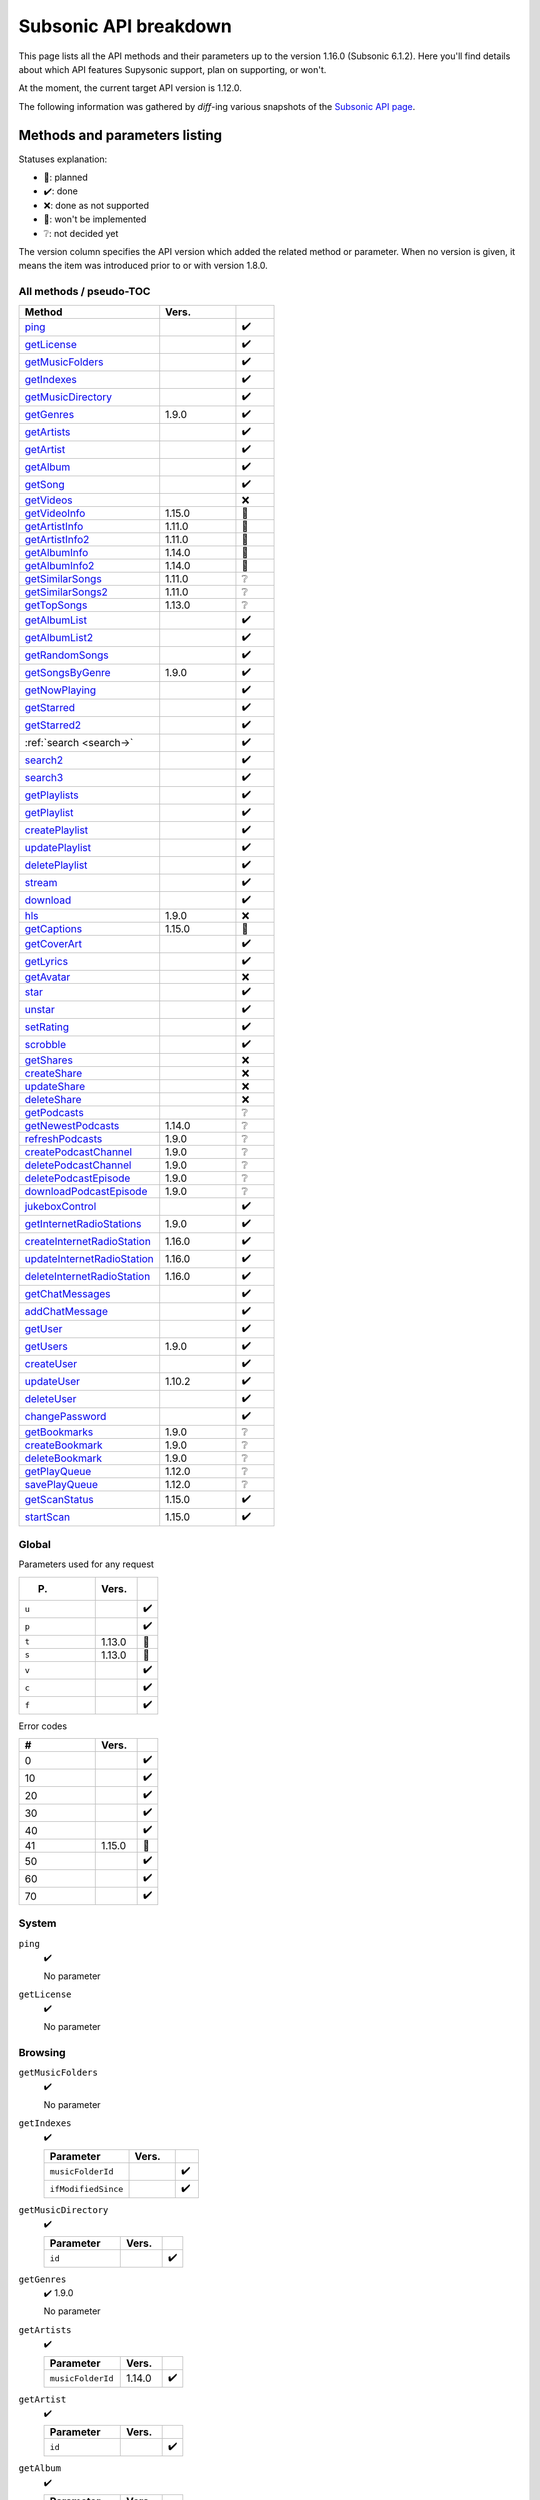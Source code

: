 Subsonic API breakdown
======================

This page lists all the API methods and their parameters up to the version
1.16.0 (Subsonic 6.1.2). Here you'll find details about which API features
Supysonic support, plan on supporting, or won't.

At the moment, the current target API version is 1.12.0.

The following information was gathered by *diff*-ing various snapshots of the
`Subsonic API page`__.

__ http://www.subsonic.org/pages/api.jsp

Methods and parameters listing
------------------------------

Statuses explanation:

* 📅: planned
* ✔️: done
* ❌: done as not supported
* 🔴: won't be implemented
* ❔: not decided yet

The version column specifies the API version which added the related method or
parameter. When no version is given, it means the item was introduced prior to
or with version 1.8.0.

All methods / pseudo-TOC
^^^^^^^^^^^^^^^^^^^^^^^^

.. table::
   :widths: 55 30 15

   ===========================  ======  =
   Method                       Vers.    
   ===========================  ======  =
   ping_                                ✔️
   getLicense_                          ✔️
   getMusicFolders_                     ✔️
   getIndexes_                          ✔️
   getMusicDirectory_                   ✔️
   getGenres_                   1.9.0   ✔️
   getArtists_                          ✔️
   getArtist_                           ✔️
   getAlbum_                            ✔️
   getSong_                             ✔️
   getVideos_                           ❌
   getVideoInfo_                1.15.0  🔴
   getArtistInfo_               1.11.0  📅
   getArtistInfo2_              1.11.0  📅
   getAlbumInfo_                1.14.0  📅
   getAlbumInfo2_               1.14.0  📅
   getSimilarSongs_             1.11.0  ❔
   getSimilarSongs2_            1.11.0  ❔
   getTopSongs_                 1.13.0  ❔
   getAlbumList_                        ✔️
   getAlbumList2_                       ✔️
   getRandomSongs_                      ✔️
   getSongsByGenre_             1.9.0   ✔️
   getNowPlaying_                       ✔️
   getStarred_                          ✔️
   getStarred2_                         ✔️
   :ref:`search <search->`              ✔️
   search2_                             ✔️
   search3_                             ✔️
   getPlaylists_                        ✔️
   getPlaylist_                         ✔️
   createPlaylist_                      ✔️
   updatePlaylist_                      ✔️
   deletePlaylist_                      ✔️
   stream_                              ✔️
   download_                            ✔️
   hls_                         1.9.0   ❌
   getCaptions_                 1.15.0  🔴
   getCoverArt_                         ✔️
   getLyrics_                           ✔️
   getAvatar_                           ❌
   star_                                ✔️
   unstar_                              ✔️
   setRating_                           ✔️
   scrobble_                            ✔️
   getShares_                           ❌
   createShare_                         ❌
   updateShare_                         ❌
   deleteShare_                         ❌
   getPodcasts_                         ❔
   getNewestPodcasts_           1.14.0  ❔
   refreshPodcasts_             1.9.0   ❔
   createPodcastChannel_        1.9.0   ❔
   deletePodcastChannel_        1.9.0   ❔
   deletePodcastEpisode_        1.9.0   ❔
   downloadPodcastEpisode_      1.9.0   ❔
   jukeboxControl_                      ✔️
   getInternetRadioStations_    1.9.0   ✔️
   createInternetRadioStation_  1.16.0  ✔️
   updateInternetRadioStation_  1.16.0  ✔️
   deleteInternetRadioStation_  1.16.0  ✔️
   getChatMessages_                     ✔️
   addChatMessage_                      ✔️
   getUser_                             ✔️
   getUsers_                    1.9.0   ✔️
   createUser_                          ✔️
   updateUser_                  1.10.2  ✔️
   deleteUser_                          ✔️
   changePassword_                      ✔️
   getBookmarks_                1.9.0   ❔
   createBookmark_              1.9.0   ❔
   deleteBookmark_              1.9.0   ❔
   getPlayQueue_                1.12.0  ❔
   savePlayQueue_               1.12.0  ❔
   getScanStatus_               1.15.0  ✔️
   startScan_                   1.15.0  ✔️
   ===========================  ======  =

Global
^^^^^^

Parameters used for any request

.. table::
   :widths: 55 30 15

   =====  ======  =
   P.     Vers.    
   =====  ======  =
   ``u``          ✔️
   ``p``          ✔️
   ``t``  1.13.0  🔴
   ``s``  1.13.0  🔴
   ``v``          ✔️
   ``c``          ✔️
   ``f``          ✔️
   =====  ======  =

Error codes

.. table::
   :widths: 55 30 15

   ==  ======  =
   #   Vers.    
   ==  ======  =
   0           ✔️
   10          ✔️
   20          ✔️
   30          ✔️
   40          ✔️
   41  1.15.0  📅
   50          ✔️
   60          ✔️
   70          ✔️
   ==  ======  =

System
^^^^^^

.. _ping:

``ping``
   ✔️

   No parameter

.. _getLicense:

``getLicense``
   ✔️

   No parameter

Browsing
^^^^^^^^

.. _getMusicFolders:

``getMusicFolders``
   ✔️

   No parameter

.. _getIndexes:

``getIndexes``
   ✔️

   .. table::
      :widths: 55 30 15

      ===================  =====  =
      Parameter            Vers.   
      ===================  =====  =
      ``musicFolderId``           ✔️
      ``ifModifiedSince``         ✔️
      ===================  =====  =

.. _getMusicDirectory:

``getMusicDirectory``
   ✔️

   .. table::
      :widths: 55 30 15

      =========  =====  =
      Parameter  Vers.   
      =========  =====  =
      ``id``            ✔️
      =========  =====  =

.. _getGenres:

``getGenres``
   ✔️ 1.9.0

   No parameter

.. _getArtists:

``getArtists``
   ✔️

   .. table::
      :widths: 55 30 15

      =================  ======  =
      Parameter          Vers.    
      =================  ======  =
      ``musicFolderId``  1.14.0  ✔️
      =================  ======  =

.. _getArtist:

``getArtist``
   ✔️

   .. table::
      :widths: 55 30 15

      =========  =====  =
      Parameter  Vers.   
      =========  =====  =
      ``id``            ✔️
      =========  =====  =

.. _getAlbum:

``getAlbum``
   ✔️

   .. table::
      :widths: 55 30 15

      =========  =====  =
      Parameter  Vers.   
      =========  =====  =
      ``id``            ✔️
      =========  =====  =

.. _getSong:

``getSong``
   ✔️

   .. table::
      :widths: 55 30 15

      =========  =====  =
      Parameter  Vers.   
      =========  =====  =
      ``id``            ✔️
      =========  =====  =

.. _getVideos:

``getVideos``
   ❌

   No parameter

.. _getVideoInfo:

``getVideoInfo``
   🔴 1.15.0

   .. table::
      :widths: 55 30 15

      =========  ======  =
      Parameter  Vers.   
      =========  ======  =
      ``id``     1.15.0  🔴
      =========  ======  =

.. _getArtistInfo:

``getArtistInfo``
   📅 1.11.0

   .. table::
      :widths: 55 30 15

      =====================  ======  =
      Parameter              Vers.    
      =====================  ======  =
      ``id``                 1.11.0  📅
      ``count``              1.11.0  📅
      ``includeNotPresent``  1.11.0  📅
      =====================  ======  =

.. _getArtistInfo2:

``getArtistInfo2``
   📅 1.11.0

   .. table::
      :widths: 55 30 15

      =====================  ======  =
      Parameter              Vers.    
      =====================  ======  =
      ``id``                 1.11.0  📅
      ``count``              1.11.0  📅
      ``includeNotPresent``  1.11.0  📅
      =====================  ======  =

.. _getAlbumInfo:

``getAlbumInfo``
   📅 1.14.0

   .. table::
      :widths: 55 30 15

      =========  ======  =
      Parameter  Vers.    
      =========  ======  =
      ``id``     1.14.0  📅
      =========  ======  =

.. _getAlbumInfo2:

``getAlbumInfo2``
   📅 1.14.0

   .. table::
      :widths: 55 30 15

      =========  ======  =
      Parameter  Vers.    
      =========  ======  =
      ``id``     1.14.0  📅
      =========  ======  =

.. _getSimilarSongs:

``getSimilarSongs``
   ❔ 1.11.0

   .. table::
      :widths: 55 30 15

      =========  ======  =
      Parameter  Vers.    
      =========  ======  =
      ``id``     1.11.0  ❔
      ``count``  1.11.0  ❔
      =========  ======  =

.. _getSimilarSongs2:

``getSimilarSongs2``
   ❔ 1.11.0

   .. table::
      :widths: 55 30 15

      =========  ======  =
      Parameter  Vers.    
      =========  ======  =
      ``id``     1.11.0  ❔
      ``count``  1.11.0  ❔
      =========  ======  =

.. _getTopSongs:

``getTopSongs``
   ❔ 1.13.0

   .. table::
      :widths: 55 30 15

      ==========  ======  =
      Parameter   Vers.    
      ==========  ======  =
      ``artist``  1.13.0  ❔
      ``count``   1.13.0  ❔
      ==========  ======  =

Album/song lists
^^^^^^^^^^^^^^^^

.. _getAlbumList:

``getAlbumList``
   ✔️

   .. table::
      :widths: 55 30 15

      =================  ======  =
      Parameter          Vers.    
      =================  ======  =
      ``type``                   ✔️
      ``size``                   ✔️
      ``offset``                 ✔️
      ``fromYear``               ✔️
      ``toYear``                 ✔️
      ``genre``                  ✔️
      ``musicFolderId``  1.12.0  ✔️
      =================  ======  =

   .. versionadded:: 1.10.1
      ``byYear`` and ``byGenre`` were added to ``type``

.. _getAlbumList2:

``getAlbumList2``
   ✔️

   .. table::
      :widths: 55 30 15

      =================  ======  =
      Parameter          Vers.    
      =================  ======  =
      ``type``                   ✔️
      ``size``                   ✔️
      ``offset``                 ✔️
      ``fromYear``               ✔️
      ``toYear``                 ✔️
      ``genre``                  ✔️
      ``musicFolderId``  1.12.0  ✔️
      =================  ======  =

   .. versionadded:: 1.10.1
      ``byYear`` and ``byGenre`` were added to ``type``

.. _getRandomSongs:

``getRandomSongs``
   ✔️

   .. table::
      :widths: 55 30 15

      =================  =====  =
      Parameter          Vers.   
      =================  =====  =
      ``size``                  ✔️
      ``genre``                 ✔️
      ``fromYear``              ✔️
      ``toYear``                ✔️
      ``musicFolderId``         ✔️
      =================  =====  =

.. _getSongsByGenre:

``getSongsByGenre``
   ✔️ 1.9.0

   .. table::
      :widths: 55 30 15

      =================  ======  =
      Parameter          Vers.    
      =================  ======  =
      ``genre``          1.9.0   ✔️
      ``count``          1.9.0   ✔️
      ``offset``         1.9.0   ✔️
      ``musicFolderId``  1.12.0  ✔️
      =================  ======  =

.. _getNowPlaying:

``getNowPlaying``
   ✔️

   No parameter

.. _getStarred:

``getStarred``
   ✔️

   .. table::
      :widths: 55 30 15

      =================  ======  =
      Parameter          Vers.    
      =================  ======  =
      ``musicFolderId``  1.12.0  ✔️
      =================  ======  =

.. _getStarred2:

``getStarred2``
   ✔️

   .. table::
      :widths: 55 30 15

      =================  ======  =
      Parameter          Vers.    
      =================  ======  =
      ``musicFolderId``  1.12.0  ✔️
      =================  ======  =

Searching
^^^^^^^^^

.. _search-:

``search``
   ✔️

   .. table::
      :widths: 55 30 15

      =============  =====  =
      Parameter      Vers.   
      =============  =====  =
      ``artist``            ✔️
      ``album``             ✔️
      ``title``             ✔️
      ``any``               ✔️
      ``count``             ✔️
      ``offset``            ✔️
      ``newerThan``         ✔️
      =============  =====  =

.. _search2:

``search2``
   ✔️

   .. table::
      :widths: 55 30 15

      =================  ======  =
      Parameter          Vers.    
      =================  ======  =
      ``query``                  ✔️
      ``artistCount``            ✔️
      ``artistOffset``           ✔️
      ``albumCount``             ✔️
      ``albumOffset``            ✔️
      ``songCount``              ✔️
      ``songOffset``             ✔️
      ``musicFolderId``  1.12.0  ✔️
      =================  ======  =

.. _search3:

``search3``
   ✔️

   .. table::
      :widths: 55 30 15

      =================  ======  =
      Parameter          Vers.    
      =================  ======  =
      ``query``                  ✔️
      ``artistCount``            ✔️
      ``artistOffset``           ✔️
      ``albumCount``             ✔️
      ``albumOffset``            ✔️
      ``songCount``              ✔️
      ``songOffset``             ✔️
      ``musicFolderId``  1.12.0  ✔️
      =================  ======  =

Playlists
^^^^^^^^^

.. _getPlaylists:

``getPlaylists``
   ✔️

   .. table::
      :widths: 55 30 15

      ============  =====  =
      Parameter     Vers.   
      ============  =====  =
      ``username``         ✔️
      ============  =====  =

.. _getPlaylist:

``getPlaylist``
   ✔️

   .. table::
      :widths: 55 30 15

      =========  =====  =
      Parameter  Vers.   
      =========  =====  =
      ``id``            ✔️
      =========  =====  =

.. _createPlaylist:

``createPlaylist``
   ✔️

   .. table::
      :widths: 55 30 15

      ==============  =====  =
      Parameter       Vers.   
      ==============  =====  =
      ``playlistId``         ✔️
      ``name``               ✔️
      ``songId``             ✔️
      ==============  =====  =

.. _updatePlaylist:

``updatePlaylist``
   ✔️

   .. table::
      :widths: 55 30 15

      =====================  =====  =
      Parameter              Vers.   
      =====================  =====  =
      ``playlistId``                ✔️
      ``name``                      ✔️
      ``comment``                   ✔️
      ``public``             1.9.0  ✔️
      ``songIdToAdd``               ✔️
      ``songIndexToRemove``         ✔️
      =====================  =====  =

.. _deletePlaylist:

``deletePlaylist``
   ✔️

   .. table::
      :widths: 55 30 15

      =========  =====  =
      Parameter  Vers.   
      =========  =====  =
      ``id``            ✔️
      =========  =====  =

Media retrieval
^^^^^^^^^^^^^^^

.. _stream:

``stream``
   ✔️

   .. table::
      :widths: 55 30 15

      =========================  ======  =
      Parameter                  Vers.    
      =========================  ======  =
      ``id``                             ✔️
      ``maxBitRate``                     ✔️
      ``format``                         ✔️
      ``timeOffset``                     ❌
      ``size``                           ❌
      ``estimateContentLength``          ✔️
      ``converted``              1.15.0  🔴
      =========================  ======  =

.. _download:

``download``
   ✔️

   .. table::
      :widths: 55 30 15

      =========  =====  =
      Parameter  Vers.   
      =========  =====  =
      ``id``            ✔️
      =========  =====  =

.. _hls:

``hls``
   🔴 1.9.0

   .. table::
      :widths: 55 30 15

      ==============  ======  =
      Parameter       Vers.    
      ==============  ======  =
      ``id``          1.9.0   🔴
      ``bitRate``     1.9.0   🔴
      ``audioTrack``  1.15.0  🔴
      ==============  ======  =

.. _getCaptions:

``getCaptions``
   🔴 1.15.0

   .. table::
      :widths: 55 30 15

      ==========  ======  =
      Parameter    Vers.   
      ==========  ======  =
      ``id``      1.15.0  🔴
      ``format``  1.15.0  🔴
      ==========  ======  =

.. _getCoverArt:

``getCoverArt``
   ✔️

   .. table::
      :widths: 55 30 15

      =========  =====  =
      Parameter  Vers.   
      =========  =====  =
      ``id``            ✔️
      ``size``          ✔️
      =========  =====  =

.. _getLyrics:

``getLyrics``
   ✔️

   .. table::
      :widths: 55 30 15

      ==========  =====  =
      Parameter   Vers.   
      ==========  =====  =
      ``artist``         ✔️
      ``title``          ✔️
      ==========  =====  =

.. _getAvatar:

``getAvatar``
   ❌

   .. table::
      :widths: 55 30 15

      ============  =====  =
      Parameter     Vers.   
      ============  =====  =
      ``username``         ❌
      ============  =====  =

Media annotation
^^^^^^^^^^^^^^^^

.. _star:

``star``
   ✔️

   .. table::
      :widths: 55 30 15

      ============  =====  =
      Parameter     Vers.   
      ============  =====  =
      ``id``               ✔️
      ``albumId``          ✔️
      ``artistId``         ✔️
      ============  =====  =

.. _unstar:

``unstar``
   ✔️

   .. table::
      :widths: 55 30 15

      ============  =====  =
      Parameter     Vers.   
      ============  =====  =
      ``id``               ✔️
      ``albumId``          ✔️
      ``artistId``         ✔️
      ============  =====  =

.. _setRating:

``setRating``
   ✔️

   .. table::
      :widths: 55 30 15

      ==========  =====  =
      Parameter   Vers.   
      ==========  =====  =
      ``id``             ✔️
      ``rating``         ✔️
      ==========  =====  =

.. _scrobble:

``scrobble``
   ✔️

   .. table::
      :widths: 55 30 15

      ==============  =====  =
      Parameter       Vers.   
      ==============  =====  =
      ``id``                 ✔️
      ``time``        1.9.0  ✔️
      ``submission``         ✔️
      ==============  =====  =

Sharing
^^^^^^^

.. _getShares:

``getShares``
   ❌

   No parameter

.. _createShare:

``createShare``
   ❌

   .. table::
      :widths: 55 30 15

      ===============  =====  =
      Parameter        Vers.   
      ===============  =====  =
      ``id``                  ❌
      ``description``         ❌
      ``expires``             ❌
      ===============  =====  =

.. _updateShare:

``updateShare``
   ❌

   .. table::
      :widths: 55 30 15

      ===============  =====  =
      Parameter        Vers.   
      ===============  =====  =
      ``id``                  ❌
      ``description``         ❌
      ``expires``             ❌
      ===============  =====  =

.. _deleteShare:

``deleteShare``
   ❌

   .. table::
      :widths: 55 30 15

      =========  =====  =
      Parameter  Vers.   
      =========  =====  =
      ``id``            ❌
      =========  =====  =

Podcast
^^^^^^^

.. _getPodcasts:

``getPodcasts``
   ❔

   .. table::
      :widths: 55 30 15

      ===================  =====  =
      Parameter            Vers.   
      ===================  =====  =
      ``includeEpisodes``  1.9.0  ❔
      ``id``               1.9.0  ❔
      ===================  =====  =

.. _getNewestPodcasts:

``getNewestPodcasts``
   ❔ 1.14.0

   .. table::
      :widths: 55 30 15

      =========  ======  =
      Parameter  Vers.    
      =========  ======  =
      ``count``  1.14.0  ❔
      =========  ======  =

.. _refreshPodcasts:

``refreshPodcasts``
   ❔ 1.9.0

   No parameter

.. _createPodcastChannel:

``createPodcastChannel``
   ❔ 1.9.0

   .. table::
      :widths: 55 30 15

      =========  =====  =
      Parameter  Vers.   
      =========  =====  =
      ``url``    1.9.0  ❔
      =========  =====  =

.. _deletePodcastChannel:

``deletePodcastChannel``
   ❔ 1.9.0

   .. table::
      :widths: 55 30 15

      =========  =====  =
      Parameter  Vers.   
      =========  =====  =
      ``id``     1.9.0  ❔
      =========  =====  =

.. _deletePodcastEpisode:

``deletePodcastEpisode``
   ❔ 1.9.0

   .. table::
      :widths: 55 30 15

      =========  =====  =
      Parameter  Vers.   
      =========  =====  =
      ``id``     1.9.0  ❔
      =========  =====  =

.. _downloadPodcastEpisode:

``downloadPodcastEpisode``
   ❔ 1.9.0

   .. table::
      :widths: 55 30 15

      =========  =====  =
      Parameter  Vers.   
      =========  =====  =
      ``id``     1.9.0  ❔
      =========  =====  =

Jukebox
^^^^^^^

.. _jukeboxControl:

``jukeboxControl``
   ✔️

   .. table::
      :widths: 55 30 15

      ==========  =====  =
      Parameter   Vers.   
      ==========  =====  =
      ``action``         ✔️
      ``index``          ✔️
      ``offset``         ✔️
      ``id``             ✔️
      ``gain``           ❌
      ==========  =====  =

Internet radio
^^^^^^^^^^^^^^

.. _getInternetRadioStations:

``getInternetRadioStations``
   ❔ 1.9.0

   No parameter

.. _createInternetRadioStation:

``createInternetRadioStation``
   ❔ 1.16.0

   .. table::
      :widths: 55 30 15

      ===============  ======  =
      Parameter        Vers.    
      ===============  ======  =
      ``streamUrl``    1.16.0  ❔
      ``name``         1.16.0  ❔
      ``homepageUrl``  1.16.0  ❔
      ===============  ======  =

.. _updateInternetRadioStation:

``updateInternetRadioStation``
   ❔ 1.16.0

   .. table::
      :widths: 55 30 15

      ===============  ======  =
      Parameter        Vers.    
      ===============  ======  =
      ``id``           1.16.0  ❔
      ``streamUrl``    1.16.0  ❔
      ``name``         1.16.0  ❔
      ``homepageUrl``  1.16.0  ❔
      ===============  ======  =

.. _deleteInternetRadioStation:

``deleteInternetRadioStation``
   ❔ 1.16.0

   .. table::
      :widths: 55 30 15

      ===============  ======  =
      Parameter        Vers.    
      ===============  ======  =
      ``id``           1.16.0  ❔
      ===============  ======  =

Chat
^^^^

.. _getChatMessages:

``getChatMessages``
   ✔️

   .. table::
      :widths: 55 30 15

      =========  =====  =
      Parameter  Vers.   
      =========  =====  =
      ``since``         ✔️
      =========  =====  =

.. _addChatMessage:

``addChatMessage``
   ✔️

   .. table::
      :widths: 55 30 15

      ===========  =====  =
      Parameter    Vers.   
      ===========  =====  =
      ``message``         ✔️
      ===========  =====  =

User management
^^^^^^^^^^^^^^^

.. _getUser:

``getUser``
   ✔️

   .. table::
      :widths: 55 30 15

      ============  =====  =
      Parameter     Vers.   
      ============  =====  =
      ``username``         ✔️
      ============  =====  =

.. _getUsers:

``getUsers``
   ✔️ 1.9.0

   No parameter

.. _createUser:

``createUser``
   ✔️

   .. table::
      :widths: 55 30 15

      =======================  ======  =
      Parameter                Vers.    
      =======================  ======  =
      ``username``                     ✔️
      ``password``                     ✔️
      ``email``                        ✔️
      ``ldapAuthenticated``             
      ``adminRole``                    ✔️
      ``settingsRole``                  
      ``streamRole``                    
      ``jukeboxRole``                  ✔️
      ``downloadRole``                  
      ``uploadRole``                    
      ``playlistRole``                  
      ``coverArtRole``                  
      ``commentRole``                   
      ``podcastRole``                   
      ``shareRole``                     
      ``videoConversionRole``  1.14.0   
      ``musicFolderId``        1.12.0  📅
      =======================  ======  =

.. _updateUser:

``updateUser``
   ✔️ 1.10.2

   .. table::
      :widths: 55 30 15

      =======================  ======  =
      Parameter                Vers.    
      =======================  ======  =
      ``username``             1.10.2  ✔️
      ``password``             1.10.2  ✔️
      ``email``                1.10.2  ✔️
      ``ldapAuthenticated``    1.10.2   
      ``adminRole``            1.10.2  ✔️
      ``settingsRole``         1.10.2   
      ``streamRole``           1.10.2   
      ``jukeboxRole``          1.10.2  ✔️
      ``downloadRole``         1.10.2   
      ``uploadRole``           1.10.2   
      ``coverArtRole``         1.10.2   
      ``commentRole``          1.10.2   
      ``podcastRole``          1.10.2   
      ``shareRole``            1.10.2   
      ``videoConversionRole``  1.14.0   
      ``musicFolderId``        1.12.0  📅
      ``maxBitRate``           1.13.0  📅
      =======================  ======  =

.. _deleteUser:

``deleteUser``
   ✔️

   .. table::
      :widths: 55 30 15

      ============  =====  =
      Parameter     Vers.   
      ============  =====  =
      ``username``         ✔️
      ============  =====  =

.. _changePassword:

``changePassword``
   ✔️

   .. table::
      :widths: 55 30 15

      ============  =====  =
      Parameter     Vers.   
      ============  =====  =
      ``username``         ✔️
      ``password``         ✔️
      ============  =====  =

Bookmarks
^^^^^^^^^

.. _getBookmarks:

``getBookmarks``
   ❔ 1.9.0

   No parameter

.. _createBookmark:

``createBookmark``
   ❔ 1.9.0

   .. table::
      :widths: 55 30 15

      ============  =====  =
      Parameter     Vers.   
      ============  =====  =
      ``id``        1.9.0  ❔
      ``position``  1.9.0  ❔
      ``comment``   1.9.0  ❔
      ============  =====  =

.. _deleteBookmark:

``deleteBookmark``
   ❔ 1.9.0

   .. table::
      :widths: 55 30 15

      ===============  =====  =
      Parameter        Vers.   
      ===============  =====  =
      ``id``           1.9.0  ❔
      ===============  =====  =

.. _getPlayQueue:

``getPlayQueue``
   ❔ 1.12.0

   No parameter

.. _savePlayQueue:

``savePlayQueue``
   ❔ 1.12.0

   .. table::
      :widths: 55 30 15

      ============  ======  =
      Parameter     Vers.    
      ============  ======  =
      ``id``        1.12.0  ❔
      ``current``   1.12.0  ❔
      ``position``  1.12.0  ❔
      ============  ======  =

Library scanning
^^^^^^^^^^^^^^^^

.. _getScanStatus:

``getScanStatus``
   ✔️ 1.15.0

   No parameter

.. _startScan:

``startScan``
   ✔️ 1.15.0

   No parameter

Changes by version
------------------

Version 1.9.0
^^^^^^^^^^^^^

Added methods:

* getGenres_
* getSongsByGenre_
* hls_
* refreshPodcasts_
* createPodcastChannel_
* deletePodcastChannel_
* deletePodcastEpisode_
* downloadPodcastEpisode_
* getInternetRadioStations_
* getUsers_
* getBookmarks_
* createBookmark_
* deleteBookmark_

Added method parameters:

* updatePlaylist_

  * ``public``

* scrobble_

  * ``time``

* getPodcasts_

  * ``includeEpisodes``
  * ``id``

Version 1.10.1
^^^^^^^^^^^^^^

Added method parameters:

* getAlbumList_

  * ``fromYear``
  * ``toYear``
  * ``genre``

* getAlbumList2_

  * ``fromYear``
  * ``toYear``
  * ``genre``

Version 1.10.2
^^^^^^^^^^^^^^

Added methods:

* updateUser_

Version 1.11.0
^^^^^^^^^^^^^^

Added methods:

* getArtistInfo_
* getArtistInfo2_
* getSimilarSongs_
* getSimilarSongs2_

Version 1.12.0
^^^^^^^^^^^^^^

Added methods:

* getPlayQueue_
* savePlayQueue_

Added method parameters:

* getAlbumList_

  * ``musicFolderId``

* getAlbumList2_

  * ``musicFolderId``

* getSongsByGenre_

  * ``musicFolderId``

* getStarred_

  * ``musicFolderId``

* getStarred2_

  * ``musicFolderId``

* search2_

  * ``musicFolderId``

* search3_

  * ``musicFolderId``

* createUser_

  * ``musicFolderId``

* updateUser_

  * ``musicFolderId``

Version 1.13.0
^^^^^^^^^^^^^^

Added global parameters:

* ``t``
* ``s``

Added methods:

* getTopSongs_

Added method parameters:

* updateUser_

  * ``maxBitRate``

Version 1.14.0
^^^^^^^^^^^^^^

Added methods:

* getAlbumInfo_
* getAlbumInfo2_
* getNewestPodcasts_

Added method parameters:

* getArtists_

  * ``musicFolderId``

* createUser_

  * ``videoConversionRole``

* updateUser_

  * ``videoConversionRole``

Version 1.15.0
^^^^^^^^^^^^^^

Added error code ``41``

Added methods:

* getVideoInfo_
* getCaptions_
* getScanStatus_
* startScan_

Added method parameters:

* stream_

  * ``converted``

* hls_

  * ``audioTrack``

Version 1.16.0
^^^^^^^^^^^^^^

Added methods:

* createInternetRadioStation_
* updateInternetRadioStation_
* deleteInternetRadioStation_
